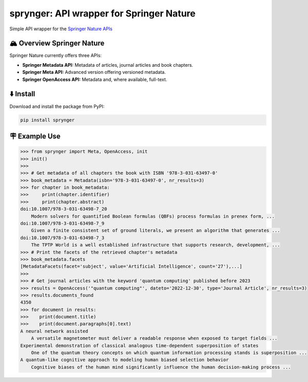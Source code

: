 .. documentation-begin

sprynger: API wrapper for Springer Nature
============================================


Simple API wrapper for the `Springer Nature APIs <https://dev.springernature.com>`_

.. image:: https://badge.fury.io/py/sprynger.svg
    :target: https://pypi.org/project/sprynger/

.. image:: https://img.shields.io/pypi/pyversions/sprynger.svg
    :target: https://pypi.org/project/sprynger/

.. image:: https://readthedocs.org/projects/sprynger/badge/?version=latest
    :target: https://sprynger.readthedocs.io/en/latest/

.. image:: https://img.shields.io/pypi/dm/sprynger.svg
    :target: https://pypi.org/project/sprynger/

.. image:: https://img.shields.io/pypi/l/sprynger.svg
    :target: https://pypi.org/project/sprynger/

.. image:: https://api.codeclimate.com/v1/badges/1d053321a70d800bfc59/maintainability
    :target: https://codeclimate.com/github/your-repo/sprynger/maintainability


🏔️ Overview Springer Nature
----------------------------

Springer Nature currently offers three APIs:

- **Springer Metadata API:** Metadata of articles, journal articles and book chapters.
- **Springer Meta API:** Advanced version offering versioned metadata.
- **Springer OpenAccess API:** Metadata and, where available, full-text.


⬇️ Install
-----------
Download and install the package from PyPI:

.. code-block:: bash

    pip install sprynger


🪧 Example Use
---------------

.. code:: python
    
    >>> from sprynger import Meta, OpenAccess, init
    >>> init()
    >>>
    >>> # Get metadata of all chapters the book with ISBN '978-3-031-63497-0'
    >>> book_metadata = Metadata(isbn='978-3-031-63497-0', nr_results=3)
    >>> for chapter in book_metadata:
    >>>     print(chapter.identifier)
    >>>     print(chapter.abstract)
    doi:10.1007/978-3-031-63498-7_20
        Modern solvers for quantified Boolean formulas (QBFs) process formulas in prenex form, ...
    doi:10.1007/978-3-031-63498-7_9
        Given a finite consistent set of ground literals, we present an algorithm that generates ...
    doi:10.1007/978-3-031-63498-7_3
        The TPTP World is a well established infrastructure that supports research, development, ...
    >>> # Print the facets of the retrieved chapter's metadata
    >>> book_metadata.facets
    [MetadataFacets(facet='subject', value='Artificial Intelligence', count='27'),...]
    >>> 
    >>> # Get journal articles with the keyword 'quantum computing' published before 2023
    >>> results = OpenAccess('"quantum computing"', dateto='2022-12-30', type='Journal Article', nr_results=3)
    >>> results.documents_found
    4350
    >>> for document in results:
    >>>    print(document.title)
    >>>    print(document.paragraphs[0].text)
    A neural network assisted 
        A versatile magnetometer must deliver a readable response when exposed to target fields ...
    Experimental demonstration of classical analogous time-dependent superposition of states
        One of the quantum theory concepts on which quantum information processing stands is superposition ...
    A quantum-like cognitive approach to modeling human biased selection behavior
        Cognitive biases of the human mind significantly influence the human decision-making process ...

.. documentation-end
